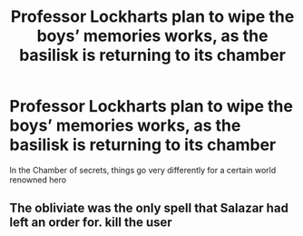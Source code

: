 #+TITLE: Professor Lockharts plan to wipe the boys’ memories works, as the basilisk is returning to its chamber

* Professor Lockharts plan to wipe the boys’ memories works, as the basilisk is returning to its chamber
:PROPERTIES:
:Author: 10akfarm
:Score: 5
:DateUnix: 1608174367.0
:DateShort: 2020-Dec-17
:FlairText: Prompt
:END:
In the Chamber of secrets, things go very differently for a certain world renowned hero


** The obliviate was the only spell that Salazar had left an order for. kill the user
:PROPERTIES:
:Author: sailorhellblazer
:Score: 2
:DateUnix: 1608233430.0
:DateShort: 2020-Dec-17
:END:
